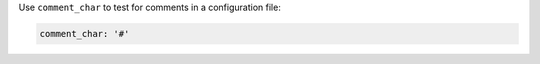 .. The contents of this file are included in multiple topics.
.. This file should not be changed in a way that hinders its ability to appear in multiple documentation sets.

Use ``comment_char`` to test for comments in a configuration file:

.. code-block:: ruby

   comment_char: '#'
